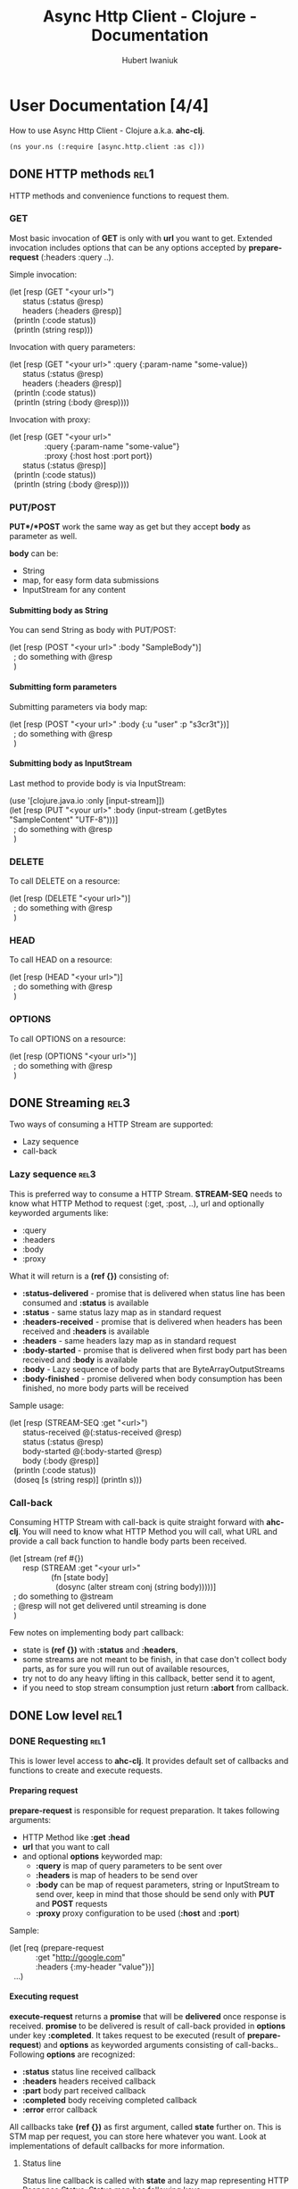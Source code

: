 #+TITLE: Async Http Client - Clojure - Documentation
#+AUTHOR: Hubert Iwaniuk
#+EMAIL: neotyk@kungfoo.pl
#+INFOJS_OPT: view:info toc:1
#+OPTIONS: H:4

* User Documentation [4/4]
  How to use Async Http Client - Clojure a.k.a. *ahc-clj*.
  : (ns your.ns (:require [async.http.client :as c]))
** DONE HTTP methods                                                   :rel1:
   HTTP methods and convenience functions to request them.
*** GET
    Most basic invocation of *GET* is only with *url* you want to get.
    Extended invocation includes options that can be any options
    accepted by *prepare-request* (:headers :query ..).

    Simple invocation:
#+BEGIN_VERSE
    (let [resp (GET "<your url>")
          status (:status @resp)
          headers (:headers @resp)]
      (println (:code status))
      (println (string resp)))
#+END_VERSE

    Invocation with query parameters:
#+BEGIN_VERSE
    (let [resp (GET "<your url>" :query {:param-name "some-value})
          status (:status @resp)
          headers (:headers @resp)]
      (println (:code status))
      (println (string (:body @resp))))
#+END_VERSE

    Invocation with proxy:
#+BEGIN_VERSE
    (let [resp (GET "<your url>"
                    :query {:param-name "some-value"}
                    :proxy {:host host :port port})
          status (:status @resp)]
      (println (:code status))
      (println (string (:body @resp))))
#+END_VERSE
*** PUT/POST
    *PUT*/*POST* work the same way as get but they accept *body* as
    parameter as well.

    *body* can be:
    - String
    - map, for easy form data submissions
    - InputStream for any content
**** Submitting body as String
     You can send String as body with PUT/POST:
#+BEGIN_VERSE
(let [resp (POST "<your url>" :body "SampleBody")]
  ; do something with @resp
  )
#+END_VERSE
**** Submitting form parameters
     Submitting parameters via body map:
#+BEGIN_VERSE
(let [resp (POST "<your url>" :body {:u "user" :p "s3cr3t"})]
  ; do something with @resp
  )
#+END_VERSE
**** Submitting body as InputStream
     Last method to provide body is via InputStream:
#+BEGIN_VERSE
(use '[clojure.java.io :only [input-stream]])
(let [resp (PUT "<your url>" :body (input-stream (.getBytes "SampleContent" "UTF-8")))]
  ; do something with @resp
  )
#+END_VERSE
*** DELETE
    To call DELETE on a resource:
#+BEGIN_VERSE
(let [resp (DELETE "<your url>")]
  ; do something with @resp
  )
#+END_VERSE
*** HEAD
    To call HEAD on a resource:
#+BEGIN_VERSE
(let [resp (HEAD "<your url>")]
  ; do something with @resp
  )
#+END_VERSE
*** OPTIONS
    To call OPTIONS on a resource:
#+BEGIN_VERSE
(let [resp (OPTIONS "<your url>")]
  ; do something with @resp
  )
#+END_VERSE
** DONE Streaming                                                      :rel3:
   Two ways of consuming a HTTP Stream are supported:
   - Lazy sequence
   - call-back
*** Lazy sequence                                                      :rel3:
    This is preferred way to consume a HTTP Stream.
    *STREAM-SEQ* needs to know what HTTP Method to request
    (:get, :post, ..), url and optionally keyworded arguments like:
    - :query
    - :headers
    - :body
    - :proxy
    What it will return is a *(ref {})* consisting of:
    - *:status-delivered* - promise that is delivered when status line
      has been consumed and *:status* is available
    - *:status* - same status lazy map as in standard request
    - *:headers-received* - promise that is delivered when headers has
      been received and *:headers* is available
    - *:headers* - same headers lazy map as in standard request
    - *:body-started* - promise that is delivered when first body part
      has been received and *:body* is available
    - *:body* - Lazy sequence of body parts that are
      ByteArrayOutputStreams
    - *:body-finished* - promise delivered when body consumption has
      been finished, no more body parts will be received
    Sample usage:
#+BEGIN_VERSE
(let [resp (STREAM-SEQ :get "<url>")
      status-received @(:status-received @resp)
      status (:status @resp)
      body-started @(:body-started @resp)
      body (:body @resp)]
  (println (:code status))
  (doseq [s (string resp)] (println s)))
#+END_VERSE
*** Call-back
   Consuming HTTP Stream with call-back is quite straight forward with
   *ahc-clj*. You will need to know what HTTP Method you will call,
   what URL and provide a call back function to handle body parts been
   received.
#+BEGIN_VERSE
(let [stream (ref #{})
      resp (STREAM :get "<your url>"
                   (fn [state body]
                     (dosync (alter stream conj (string body)))))]
  ; do something to @stream
  ; @resp will not get delivered until streaming is done
  )
#+END_VERSE
  Few notes on implementing body part callback:
  - state is *(ref {})* with *:status* and *:headers*,
  - some streams are not meant to be finish, in that case don't
    collect body parts, as for sure you will run out of available
    resources,
  - try not to do any heavy lifting in this callback, better send it
    to agent,
  - if you need to stop stream consumption just return *:abort* from
    callback.
** DONE Low level                                                      :rel1:
*** DONE Requesting                                                    :rel1:
    This is lower level access to *ahc-clj*.
    It provides default set of callbacks and functions to create and
    execute requests.
**** Preparing request
    *prepare-request* is responsible for request preparation.
    It takes following arguments:
    - HTTP Method like *:get* *:head*
    - *url* that you want to call
    - and optional *options* keyworded map:
      - *:query* is map of query parameters to be sent over
      - *:headers* is map of headers to be send over
      - *:body* can be map of request parameters, string or
        InputStream to send over, keep in mind that those should be
        send only with *PUT* and *POST* requests
      - *:proxy* proxy configuration to be used (*:host* and *:port*)
    Sample:
#+BEGIN_VERSE
    (let [req (prepare-request
                :get "http://google.com"
                :headers {:my-header "value"})]
      ...)
#+END_VERSE
**** Executing request
     *execute-request* returns a *promise* that will be *delivered*
     once response is received.
     *promise* to be delivered is result of call-back provided in
     *options* under key *:completed*.
     It takes request to be executed (result of *prepare-request*) and
     *options* as keyworded arguments consisting of call-backs..
     Following *options* are recognized:
     - *:status* status line received callback
     - *:headers* headers received callback
     - *:part* body part received callback
     - *:completed* body receiving completed callback
     - *:error* error callback
     All callbacks take *(ref {})* as first argument, called *state*
     further on. This is STM map per request, you can store here
     whatever you want. Look at implementations of default callbacks
     for more information.
***** Status line
      Status line callback is called with *state* and lazy map
      representing HTTP Response Status.
      Status map has following keys:
      - *:code* status code (200, 404, ..)
      - *:msg* status message ("OK", ..)
      - *:protocol* protocol with version ("HTTP/1.1")
      - *:major* major protocol version (1)
      - *:minor* minor protocol version (0, 1)
***** Headers
      Headers callback is called with *state* and lazy map of headers.
      Keys in that map are *(keyword (.toLowerCase <header name>))*, so
      "Server" headers is *:server* and so on.
***** Body part
      Body part callback is called with *state* and
      ByteArrayOutputStream that have been received.
***** Body completed
      This callback is called with *state* only and result of it is
      delivered to response promise.
***** Error
      Error callback gets called with *state* and *Throwable*.
**** Consuming a stream                                                :rel3:
     *consume-stream* is quite similar to *execute-request* but is
     targeted for HTTP Streams that are not meant to finish, or are
     anticipated to be bigger than available resources (so you will
     not be able to fit them in RAM).
     It returns *(ref {})* not promise, as we don't expect it to
     finish. This ref will be map with following keys:
     - *:id* request unique id
     - response state promises:
       - *:status-received* is delivered once status has been received
         and *:status* is available
       - *:headers-received* is delivered once headers has been
         received and *:headers* is available
       - *:body-started* is delivered once first body part has been
         received and is available under *:body* lazy sequence
       - *:body-finished* is delivered once response body has been
         finished, and no more elements will be added to *:body*
         lazy-seq
       - *:errored* is delivered once error receiving response
         happened.
     - response content:
       - *:status* is lazy map containing status information as
         explained in Intro
       - *:headers* is lazy map of headers
       - *:body* is lazy sequence of ByteArrayOutputStream
       - *:error* is Throwable if error appeared
     Callback are provided same way as for "Executing request" and
     following are recognized:
     - *:status* status line received call-back
     - *:headers* headers received call-back
     - *:part* body part received call-back, body part received is
       ByteArrayOutputStream
     - *:completed* response body completed
     - *:error* error callback
* Developer [0/1]
** TODO Building                                                       :rel2:
